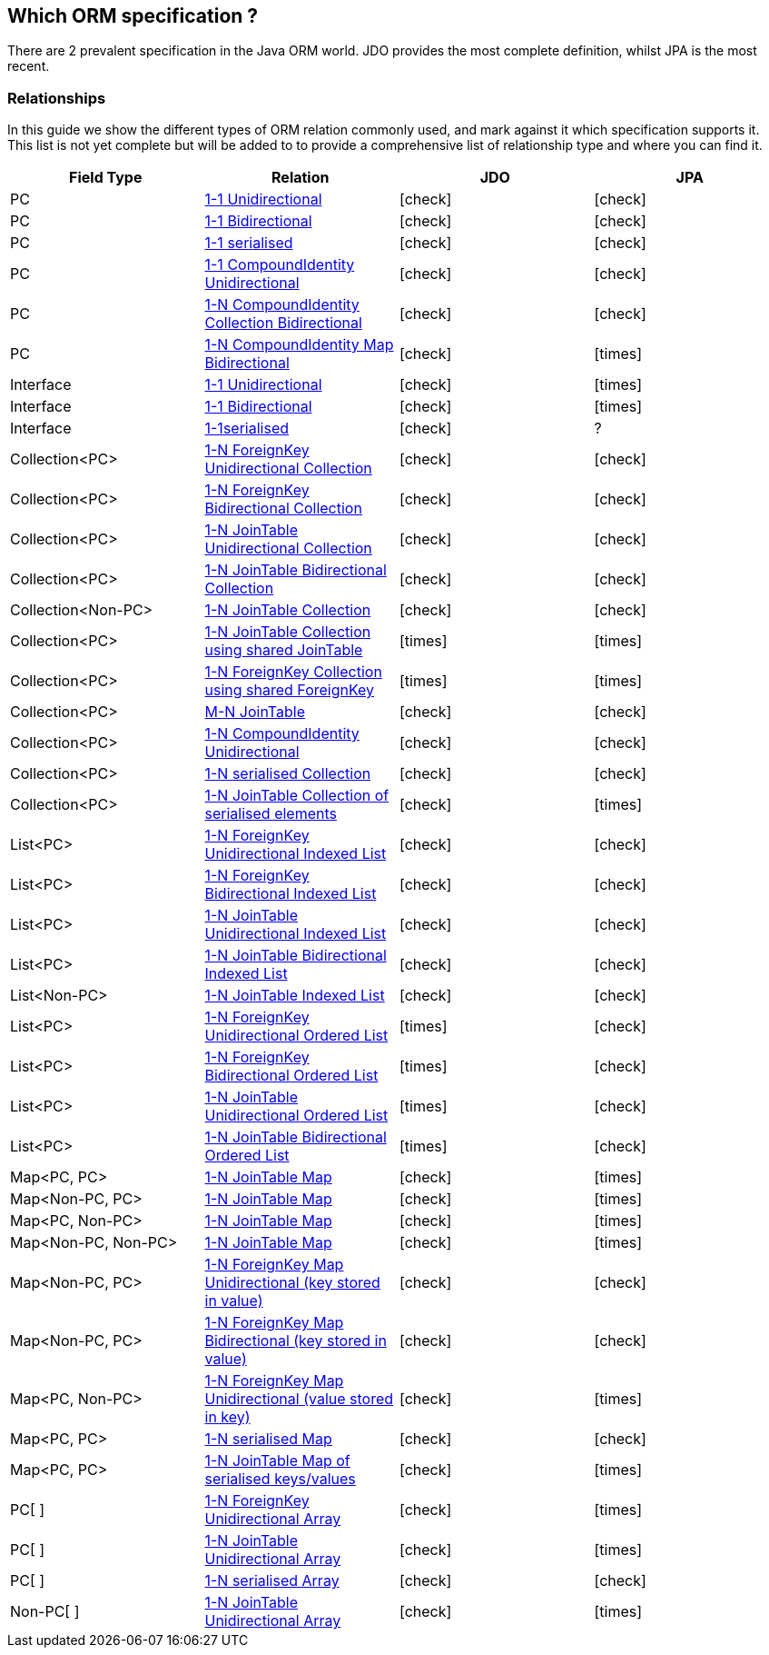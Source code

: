 :_basedir: 
:_imagesdir: images/
:notoc:
:notitle:
:grid: cols
:general:

[[index]]

== Which ORM specification ?anchor:Which_ORM_specification_[]

There are 2 prevalent specification in the Java ORM world. JDO provides
the most complete definition, whilst JPA is the most recent.

=== Relationshipsanchor:Relationships[]

In this guide we show the different types of ORM relation commonly used,
and mark against it which specification supports it. This list is not
yet complete but will be added to to provide a comprehensive list of
relationship type and where you can find it.

[cols=",,,",options="header",]
|===
|Field Type |Relation |JDO |JPA
|PC
|http://www.datanucleus.org/products/accessplatform/jdo/orm/one_to_one.html#uni[1-1 Unidirectional] 
|icon:check[]
|icon:check[]

|PC
|http://www.datanucleus.org/products/accessplatform/jdo/orm/one_to_one.html#bi[1-1 Bidirectional] 
|icon:check[]
|icon:check[]

|PC
|http://www.datanucleus.org/products/accessplatform/jdo/orm/serialised.html#PC[1-1 serialised] 
|icon:check[]
|icon:check[]

|PC
|http://www.datanucleus.org/products/accessplatform/jdo/orm/compound_identity.html#1_1_uni[1-1 CompoundIdentity Unidirectional]
|icon:check[]
|icon:check[]

|PC
|http://www.datanucleus.org/products/accessplatform/jdo/orm/compound_identity.html#1_N_coll_bi[1-N CompoundIdentity Collection Bidirectional]
|icon:check[]
|icon:check[]

|PC
|http://www.datanucleus.org/products/accessplatform/jdo/orm/compound_identity.html#1_N_map_bi[1-N CompoundIdentity Map Bidirectional]
|icon:check[]
|icon:times[]

|Interface
|http://www.datanucleus.org/products/accessplatform/jdo/orm/interfaces.html[1-1 Unidirectional] 
|icon:check[]
|icon:times[]

|Interface
|http://www.datanucleus.org/products/accessplatform/jdo/orm/interfaces.html[1-1 Bidirectional] 
|icon:check[]
|icon:times[]

|Interface
|http://www.datanucleus.org/products/accessplatform/jdo/orm/serialised.html#Reference[1-1serialised] 
|icon:check[] 
|?

|Collection<PC>
|http://www.datanucleus.org/products/accessplatform/jdo/orm/one_to_many_collection.html#fk_uni[1-N ForeignKey Unidirectional Collection]
|icon:check[]
|icon:check[]

|Collection<PC>
|http://www.datanucleus.org/products/accessplatform/jdo/orm/one_to_many_collection.html#fk_bi[1-N ForeignKey Bidirectional Collection]
|icon:check[]
|icon:check[]

|Collection<PC>
|http://www.datanucleus.org/products/accessplatform/jdo/orm/one_to_many_collection.html#join_uni[1-N JoinTable Unidirectional Collection]
|icon:check[]
|icon:check[]

|Collection<PC>
|http://www.datanucleus.org/products/accessplatform/jdo/orm/one_to_many_collection.html#join_bi[1-N JoinTable Bidirectional Collection]
|icon:check[]
|icon:check[]

|Collection<Non-PC>
|http://www.datanucleus.org/products/accessplatform/jdo/orm/one_to_many_collection.html#join_nonpc[1-N JoinTable Collection] 
|icon:check[]
|icon:check[]

|Collection<PC>
|http://www.datanucleus.org/products/accessplatform/jdo/orm/one_to_many_collection.html#shared_join[1-N JoinTable Collection using shared JoinTable]
|icon:times[]
|icon:times[]

|Collection<PC>
|http://www.datanucleus.org/products/accessplatform/jdo/orm/one_to_many_collection.html#shared_fk[1-N ForeignKey Collection using shared ForeignKey]
|icon:times[]
|icon:times[]

|Collection<PC>
|http://www.datanucleus.org/products/accessplatform/jdo/orm/many_to_many.html[M-N JoinTable] |icon:check[]
|icon:check[]

|Collection<PC>
|http://www.datanucleus.org/products/accessplatform/jdo/orm/compound_identity.html#1_N_uni[1-N CompoundIdentity Unidirectional]
|icon:check[]
|icon:check[]

|Collection<PC>
|http://www.datanucleus.org/products/accessplatform/jdo/orm/serialised.html#Collection[1-N serialised Collection] |icon:check[]
|icon:check[]

|Collection<PC>
|http://www.datanucleus.org/products/accessplatform/jdo/orm/serialised.html#CollectionElements[1-N JoinTable Collection of serialised elements]
|icon:check[]
|icon:times[]

|List<PC>
|http://www.datanucleus.org/products/accessplatform/jdo/orm/one_to_many_list.html#fk_uni[1-N ForeignKey Unidirectional Indexed List]
|icon:check[]
|icon:check[]

|List<PC>
|http://www.datanucleus.org/products/accessplatform/jdo/orm/one_to_many_list.html#fk_bi[1-N ForeignKey Bidirectional Indexed List]
|icon:check[]
|icon:check[]

|List<PC>
|http://www.datanucleus.org/products/accessplatform/jdo/orm/one_to_many_list.html#join_uni[1-N JoinTable Unidirectional Indexed List]
|icon:check[]
|icon:check[]

|List<PC>
|http://www.datanucleus.org/products/accessplatform/jdo/orm/one_to_many_list.html#join_bi[1-N JoinTable Bidirectional Indexed List]
|icon:check[]
|icon:check[]

|List<Non-PC>
|http://www.datanucleus.org/products/accessplatform/jdo/orm/one_to_many_list.html#join_nonpc[1-N JoinTable Indexed List] |icon:check[]
|icon:check[]

|List<PC>
|http://www.datanucleus.org/products/accessplatform/jpa/orm/one_to_many_list.html#fk_uni[1-N ForeignKey Unidirectional Ordered List]
|icon:times[]
|icon:check[]

|List<PC>
|http://www.datanucleus.org/products/accessplatform/jpa/orm/one_to_many_list.html#fk_bi[1-N ForeignKey Bidirectional Ordered List]
|icon:times[]
|icon:check[]

|List<PC>
|http://www.datanucleus.org/products/accessplatform/jpa/orm/one_to_many_list.html#join_uni[1-N JoinTable Unidirectional Ordered List]
|icon:times[]
|icon:check[]

|List<PC>
|http://www.datanucleus.org/products/accessplatform/jpa/orm/one_to_many_list.html#join_bi[1-N JoinTable Bidirectional Ordered List]
|icon:times[]
|icon:check[]

|Map<PC, PC>
|http://www.datanucleus.org/products/accessplatform/jdo/orm/one_to_many_map.html#join_pc_pc[1-N JoinTable Map] 
|icon:check[]
|icon:times[]

|Map<Non-PC, PC>
|http://www.datanucleus.org/products/accessplatform/jdo/orm/one_to_many_map.html#join_simple_pc[1-N JoinTable Map] 
|icon:check[]
|icon:times[]

|Map<PC, Non-PC>
|http://www.datanucleus.org/products/accessplatform/jdo/orm/one_to_many_map.html#join_pc_simple[1-N JoinTable Map] 
|icon:check[]
|icon:times[]

|Map<Non-PC, Non-PC>
|http://www.datanucleus.org/products/accessplatform/jdo/orm/one_to_many_map.html#join_simple_simple[1-N JoinTable Map] 
|icon:check[]
|icon:times[]

|Map<Non-PC, PC>
|http://www.datanucleus.org/products/accessplatform/jdo/orm/one_to_many_map.html#fk_uni_key[1-N ForeignKey Map Unidirectional (key stored in value)]
|icon:check[]
|icon:check[]

|Map<Non-PC, PC>
|http://www.datanucleus.org/products/accessplatform/jdo/orm/one_to_many_map.html#fk_bi_key[1-N ForeignKey Map Bidirectional (key stored in value)]
|icon:check[]
|icon:check[]

|Map<PC, Non-PC>
|http://www.datanucleus.org/products/accessplatform/jdo/orm/one_to_many_map.html#fk_uni_value[1-N ForeignKey Map Unidirectional (value stored in key)]
|icon:check[]
|icon:times[]

|Map<PC, PC>
|http://www.datanucleus.org/products/accessplatform/jdo/orm/serialised.html#Map[1-N serialised Map] 
|icon:check[]
|icon:check[]

|Map<PC, PC>
|http://www.datanucleus.org/products/accessplatform/jdo/orm/serialised.html#MapKeysValues[1-N JoinTable Map of serialised keys/values]
|icon:check[]
|icon:times[]

|PC[ ]
|http://www.datanucleus.org/products/accessplatform/jdo/orm/arrays.html#fk[1-N ForeignKey Unidirectional Array]
|icon:check[]
|icon:times[]

|PC[ ]
|http://www.datanucleus.org/products/accessplatform/jdo/orm/arrays.html#join[1-N JoinTable Unidirectional Array]
|icon:check[]
|icon:times[]

|PC[ ]
|http://www.datanucleus.org/products/accessplatform/jdo/orm/serialised.html#Array[1-N serialised Array] 
|icon:check[]
|icon:check[]

|Non-PC[ ]
|http://www.datanucleus.org/products/accessplatform/jdo/orm/arrays.html#join[1-N JoinTable Unidirectional Array]
|icon:check[]
|icon:times[]
|===

